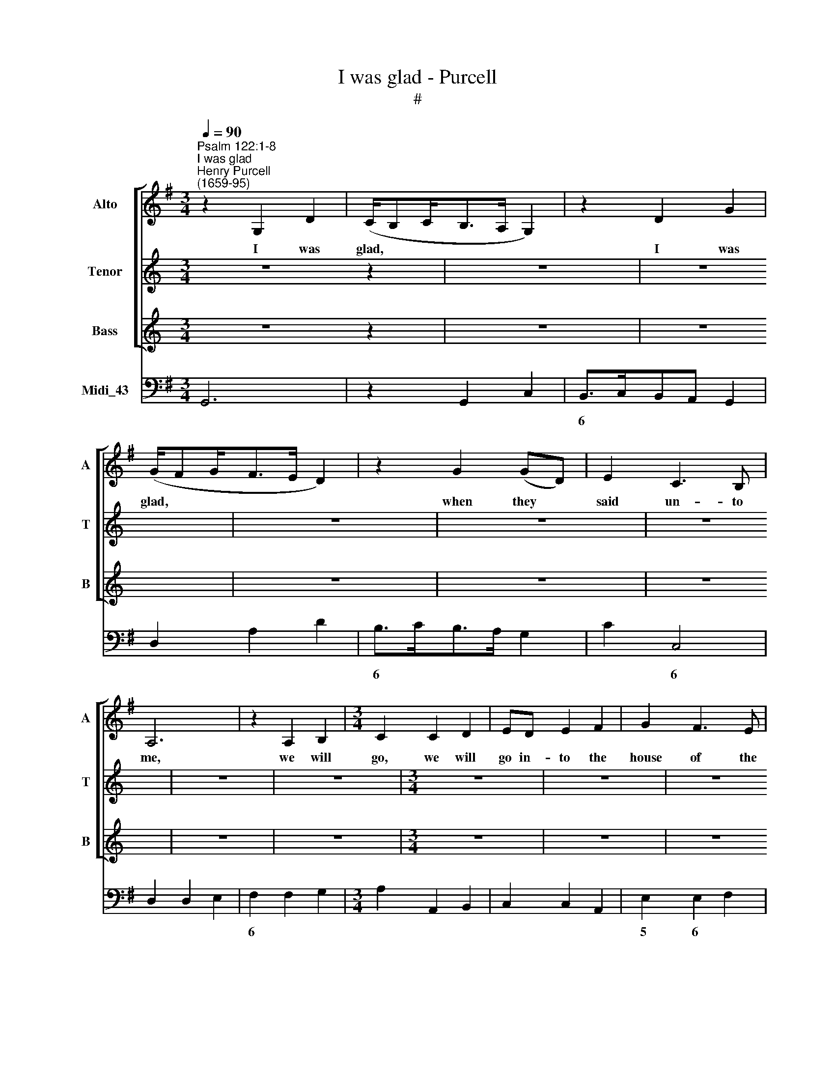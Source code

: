 X:1
T:I was glad - Purcell
T:#
%%score [ 1 2 3 ] 4
L:1/8
Q:1/4=90
M:3/4
K:G
V:1 treble nm="Alto" snm="A"
V:2 treble nm="Tenor" snm="T"
V:3 treble nm="Bass" snm="B"
V:4 bass nm="Midi_43"
V:1
"^Psalm 122:1-8""^I was glad""^Henry Purcell\n(1659-95)" z2 G,2 D2 | (C/B,C<B,A,/ G,2) | z2 D2 G2 | %3
w: I was|glad, * * * * *|I was|
 (G/FG<FE/ D2) | z2 G2 (GD) | E2 C3 B, | A,6 | z2 A,2 B,2 |[M:3/4] C2 C2 D2 | ED E2 F2 | G2 F3 E | %11
w: glad, * * * * *|when they *|said un- to|me,|we will|go, we will|go in- to the|house of the|
 D6 | z2 D2 G2 | E4 (EA,) | A3 G F>G | (FE) (D/^CD/) (ED) | D6 | B,2 (B,/C/D) (CB,) | %18
w: Lord,|we will|go, will *|go in- to the|house * of * * the *|Lord,|our feet * * shall *|
 E2 (=F>E D>)C | B,4 E2- | E2 =F3 G | (=F/ED/ C2) (B,A,) | A,6 | A,2 ^C2 A,2 | D4 (DG,) | G2 E3 A | %26
w: stand in * * thy|gates, O,|* O Je-|ru\- * * * sa\- *|lem;|our feet shall|stand, shall *|stand in thy|
 F4 (G2- | G>F E3/2=F/4E/4 D>C | B,>C D3/2E/4D/4 C>B, | A,>B, B,2 (A,G,) | G,4 G2- | %31
w: gates, O|||* Je- ru- sa\- *|lem, O|
 G>F E3/2=F/4E/4 D>C | B,>C D3/2E/4D/4 C>B, | A,>)B, B,2 (A,G,) | G,6 || %35
w: ||* Je- ru- sa\- *|lem.|
[M:2/2][Q:1/4=72][Q:1/4=72][Q:1/4=72][Q:1/4=72] z8 | z8 | z8 | z A,DA, DE F2 | z G,B,G, DEFD | %40
w: |||For there the tribes go up,|for there the tribes go up, for|
 EFGE A4 | z2 F>F (FE)G>F | (E/D/^C/D/)D (C/B,/) B,2 z2 | z2 z F G/G/GG>F | G4- G3 G || %45
w: there the tribes go up,|ev'n the tribes, * ev'n the|tribes * * * of the * Lord;|to tes- ti- fy un- to|I\- * srael,|
[M:3/4][Q:1/4=90] E2 E2 (DC) |[M:3/4][Q:1/4=90][Q:1/4=90][Q:1/4=90][Q:1/4=90] =F3 G FE | %47
w: and to give *|thanks un- to the|
 (DC) C2 (B,A,) | A,6 | z6 | z6 | D2 D2 (CB,) | E2 E2 A2 | F3 E FD | G4 (GD) | E3 D CB, | %56
w: name * of the *|Lord,|||and to give *|thanks, to give|thanks un- to the|name, give *|thanks un- to the|
 (A,B,) (CB,) (A,G,) | G,4 (GD) | E3 D CB, | (A,B,) (CB,) (A,G,) | G,6 | z6 | z6 | z6 | z6 | %65
w: name * of * the *|Lord, give *|thanks un- to the|name * of * the *|Lord.|||||
[M:3/4] z6 | z6 | z6 | z6 | z6 | z6 | z6 | z6 |[M:3/4] z6 | z6 | z6 | z6 | z6 | z6 | z6 | z6 | %81
w: ||||||||||||||||
[M:3/4] z6 | z6 ||[K:Bb][M:2/2][Q:1/4=72] z2 D2 DD/D/DD/D/ | D>D D2 z2 (GD) | %85
w: ||O pray for the peace of Je-|ru- sa- lem, O *|
[M:2/2][Q:1/4=72][Q:1/4=72][Q:1/4=72][Q:1/4=72] D2 z2 EE/D/ (D2- | DE)D^C D>D D2 || %87
w: pray, pray for the peace|* * of Je- ru- sa- lem;|
[M:3/4][Q:1/4=90] z2 ^F2 F2 | G2 G2 (GD) | %89
w: They shall|pro- sper, shall *|
[M:3/4][Q:1/4=90][Q:1/4=90][Q:1/4=90][Q:1/4=90] E2 E2 E2 | C2 C2 C2 | (F>GF>ED>E | F>E) C3 F | %93
w: pro- sper that|love thee, shall|pro\- * * * * *|* * sper that|
 D2 B,4 | z2 D2 D2 | F2 F2 (FD) | G2 G2 (BA) | ^F2 D2 F2 | (G>^FG<DE<D | C<B,) (C<A,) D2 | %100
w: love thee;|they shall|pro- sper, shall *|pro- sper that *|love thee, shall|pro\- * * * * *|* * sper * that|
 B,2 G,2 ^F2 | (G>^FG<DE<D | C<B,) (C<A,) D2 | B,2 G,2 z2 ||[K:G][M:2/2]"^Chorus" G2 G>G G2 G2 | %105
w: love thee, shall|pro\- * * * * *|* * sper * that|love thee.|Peace be with- in thy|
 G8 |[M:2/2] G2 G>G G2 G2 ||[M:3/4] E4 G2 | =F>F F2 F2 | E3 E E2 | =F2 E2 D2 | ^C4 E2 | %112
w: walls,|peace be with- in thy|walls, and|plen- teous- ness with-|in, with- in|thy pa- la-|ces, and|
[M:3/4] D>D D2 D2 | E3 E D2 | D2 (D2 C>)B, | B,4 D2 | D>D D2 D2 | E3 E D2 | D2 (D2 C>)B, | B,6 || %120
w: plen- teous- ness with-|in, with- in|thy pa\- * la-|ces, and|plen- teous- ness with-|in, with- in|thy pa\- * la-|ces.|
"^Verse" B,>C D2 G,2 | E>G F2 D2 | G3 A G>(F | E3/2) (=F/ E3/2) (D/ C3/2) (B,/ | A,>G, ^F,2 z2 | %125
w: For my bre- thren|and com- pa- nions|sake, I will wish|* thee * pro\- * spe\-|* ri- ty,|
 B,>C D2 G,2 | E>G G2 D2 | G4 G>G | (G2 E2) A2 | A2 E2) =F>G | =F>E D2 F>F | (=F2 B,2) G2 | %132
w: for my bre- thren|and com- pa- nions|sake, I will|wish, * will|wish * thee pro-|spe- ri- ty, I will|wish, * will|
 (G2 ^C2) ^D>E | ^D>^C B,2 z2 ||[M:2/2] B,2 B,>B, B,2 D2 | B,8 ||"^Chorus" G2 G>G G2 G2 | D8 || %138
w: wish * thee pro-|spe- ri- ty.|Peace be with- in thy|walls,|Peace be with- in thy|walls,|
[M:2/2]"^Verse" E2 E>E E2 G2 | E8 ||"^Chorus" G2 G>G G2 G2 ||[M:3/4] E4 G2 | =F>F F2 F2 | %143
w: Peace be with- in thy|walls,|Peace be with- in thy|walls, and|plen- teous- ness with-|
[M:3/4] E3 E E2 | =F2 E2 D2 | ^C4 E2 | D>D D2 D2 | E3 E D2 | D2 (D2 C>)B, | B,4 D2 | %150
w: in, with- in|thy pa- la-|ces, and|plen- teous- ness with-|in, with- in|thy pa\- * la-|ces, and|
 D>D D2[Q:1/4=88] D2 |[Q:1/4=86] E3[Q:1/4=84] E[Q:1/4=82] D2 | %152
w: plen- teous- ness with-|in, with- in|
[Q:1/4=80] D2[Q:1/4=78] (D2[Q:1/4=77] C>)[Q:1/4=76]B, |[Q:1/4=76] B,6 |] %154
w: thy pa\- * la-|ces.|
V:2
[K:C] z6 z2 | z6 | z6 | z6 | z6 | z6 | z6 | z6 |[M:3/4] z6 | z6 | z6 | z6 | z6 | z6 | z6 | %15
w: |||||||||||||||
[M:3/4] z6 | z6 | z6 | z6 | z6 | z6 | z6 |[M:3/4] z6 | z6 | z6 | z6 | z6 | z6 | z6 |[M:3/4] z6 | %30
w: |||||||||||||||
 z6 | z6 | z6 | z6 | z6 ||[K:G][M:2/2][K:treble-8] z8 | z8 | z8 | z4 z AdA | Bc d2 z GcG | %40
w: ||||||||For there the|tribes go up, for there the|
 cd e3 ^cde | f2 d>A B2 B>B | B2 B>^A B3 c | d/d/dd>^c d d2 d | e/e/ee>d e3 e || %45
w: tribes go up, the tribes go|up, ev'n the tribes, ev'n the|tribes of the Lord; to|tes- ti- fy un- to Is- rael, to|te- sti- fy un- to I- srael,|
[M:3/4] c2 c2 (BA) |[M:3/4][K:treble-8] d3 d AA | A2 A2 ^G2 | A6 | ^c2 c2 (BA) | d6 | B2 B2 (AG) | %52
w: and to give *|thanks un- to the|name of the|Lord,|and to give *|thanks,|and to give *|
 c3 (d c)B | A3 c BA | G4 B2 | (c>d c)B AG | (FG) G3 F | G4 (dB) | c3 B AG | (FG) G3 F | G4 G2 | %61
w: thanks, to * give|thanks un- to the|name, give|thanks * * un- to the|name * of the|Lord, give *|thanks un- to the|name * of the|Lord; for|
 d3 c B2 | (cBAB) (cB) | B2 G4 | c4 B2 | e3 e d2 | (c2 B3) c | A2 A2 A2 | d3 c B2 | (e4 ^d>)e | %70
w: there is the|seat * * * of *|judg- ment,|ev'n the|seat of the|house * of|Da- vid, for|there is the|seat * of|
 ^d2 B4 | =d4 ^c2 | ^c3 d c2 | (^c3 d) (ec) | d2 B4 | d4 =c2 | (c2 B>)c B2 | (B2 AB) (cB) | B2 G4 | %79
w: judg- ment,|ev'n the|seat of the|house * of *|Da- vid,|ev'n the|seat * of the|house * * of *|Da- vid,|
 d4 c2 | (c2 B>)c B2 | (B2 AB) (cB) | B2 G4 ||[K:Bb][M:2/2] z8 | z4 z2 B2 | %85
w: ev'n the|seat * of the|house * * of *|Da- vid.||O|
[M:2/2][K:treble-8] A2 z2 B3 B/A/ | G2 G>A ^F>F F2 ||[M:3/4] z2 A2 A2 | d2 d2 d2 | %89
w: pray, pray for the|peace of Je- ru- sa- lem;|They shall|pro- sper, shall|
[M:3/4][K:treble-8] (dG) G2 c2 | A2 A2 A2 | (d>ed>cB>c | d>c) A3 B | B2 F4 | z2 B2 B2 | c2 d2 d2 | %96
w: pro\- * sper that|love thee, shall|pro\- * * * * *|* * sper that|love thee;|they shall|pro- sper, shall|
 (dB) B2 e2 | (eA) A2 A2 | A2 G2 G2 | G3 G ^F2 | G2 G2 c2 | d2 d2 G2 | G3 G ^F2 | G2 G4 || %104
w: pro\- * sper that|love * thee, shall|pro- sper, shall|pro- sper that|love thee, shall|pro- sper, shall|pro- sper that|love thee.|
[K:G][M:2/2] d2 d>d d2 B2 | G8 |[M:2/2][K:treble-8] e2 e>e e2 c2 ||[M:3/4] G4 e2 | c>c c2 d2 | %109
w: Peace be with- in thy|walls,|peace be with- in thy|walls, and|plen- teous- ness with-|
 B3 B (BA) | A2 A2 ^G2 | A4 A2 |[M:3/4][K:treble-8] A>A A2 B2 | c3 c A2 | G2 G2 F2 | G4 G2 | %116
w: in, with- in *|thy pa- la-|ces, and|plen- teous- ness with-|in, with- in|thy pa- la-|ces, and|
 A>A A2 B2 | c3 c A2 | G2 G2 F2 | G6 || z6 | z6 |"^Verse" B>c d2 G2 | c>d c2 A2 | d6 | (d3 c) B2 | %126
w: plen- teous- ness with-|in, with- in|thy pa- la-|ces.|||For my bre- thren|and com- pa- nions|sake,|I * will|
 c>e d4- | d2 (e>f e>)d | ^c>c c2 d2 | d4 d^c | d>d d2 A>A | B4 B2 | B4 B^A | B>B B2 z2 || %134
w: wish, will wish|* thee * * pro-|spe- ri- ty, will|wish thee pro-|spe- ri- ty, I will|wish, will|wish thee pro-|spe- ri- ty.|
[M:2/2] G2 G>G G2 B2 | G8 || d2 d>d d2 B2 | G8 ||[M:2/2][K:treble-8] c2 c>c c2 e2 | c8 || %140
w: Peace be with- in thy|walls,|Peace be with- in thy|walls,|Peace be with- in thy|walls,|
 e2 e>e e2 c2 ||[M:3/4] G4 e2 | c>c c2 d2 |[M:3/4][K:treble-8] B3 B A2 | A2 A2 ^G2 | A4 A2 | %146
w: Peace be with- in thy|walls, and|plen- teous- ness with-|in, with- in|thy pa- la-|ces, and|
 A>A A2 B2 | c3 c A2 | G2 G2 F2 | G4 G2 | A>A A2 B2 | c3 c A2 | G2 G2 F2 | G6 |] %154
w: plen- teous- ness with-|in, with- in|thy pa- la-|ces, and|plen- teous- ness with-|in, with- in|thy pa- la-|ces.|
V:3
[K:C] z6 z2 | z6 | z6 | z6 | z6 | z6 | z6 | z6 |[M:3/4] z6 | z6 | z6 | z6 | z6 | z6 | z6 | %15
w: |||||||||||||||
[M:3/4] z6 | z6 | z6 | z6 | z6 | z6 | z6 |[M:3/4] z6 | z6 | z6 | z6 | z6 | z6 | z6 |[M:3/4] z6 | %30
w: |||||||||||||||
 z6 | z6 | z6 | z6 | z6 ||[K:G][M:2/2][K:bass] z2 z D, G,/G,/G, z G, | A,2 A,>G, B, B,3 | %37
w: |||||Je- ru- sa- lem is|built as a ci- ty|
 z B,^C>D E,/E,/E,F,>G, | F,4 z2 z D, | G,G,,G,A, B,G,A,B, | C4- C (A,B,^C) | D2 D,>D, G,2 E,>E, | %42
w: that is at u- ni- ty in it-|self, For|there the tribes go up, the tribes go|up, * go * *|up, ev'n the tribes, ev'n the|
 F,2 F,,>F,, B,,3 F, | B,/B,/B,B,>^A, B, B,2 G, | C/C/CC>B, C3 C ||[M:3/4] C,2 C,2 =F,2 | %46
w: tribes of the Lord; to|tes- ti- fy un- to Is- rael, to|te- sti- fy un- to I- srael,|and to give|
[M:3/4] D,3 E, D,C, | (B,,A,,) E,2 E,,2 | A,,6 | z6 | F,2 F,2 (E,D,) | G,6 | E,2 C,2 (B,,A,,) | %53
w: thanks un- to the|name * of the|Lord,||and to give *|thanks,|and to give *|
 D,3 E, D,C, | B,,4 G,,2 | C,3 D, E,C, | D,2 D,2 D,,2 | G,,4 G,,2 | C,3 D, E,C, | D,2 D,2 D,,2 | %60
w: thanks un- to the|name, give|thanks un- to the|name of the|Lord, give|thanks un- to the|name of the|
 G,,6- | G,,4 z2 | z6 | z6 | z6 |[M:3/4] z6 | z6 | z6 | z6 | z6 | z6 | z6 | z6 |[M:3/4] z6 | z6 | %75
w: Lord.|||||||||||||||
 z6 | z6 | z6 | z6 | z6 | z6 |[M:3/4] z6 | z6 ||[K:Bb][M:2/2] z8 | z4 z2 G,2 | %85
w: |||||||||O|
[M:2/2] ^F,2 z2 G,3 G,/F,/ | E,2 E,>D, D,>D, D,2 ||[M:3/4] z2 D,2 D,2 | =B,,2 B,,2 B,,2 | %89
w: pray, pray for the|peace of Je- ru- sa- lem;|They shall|pro- sper, shall|
[M:3/4] C,2 (C,D,) (E,C,) | F,2 F,2 F,2 | D,2 D,2 G,2 | E,2 F,2 F,,2 | B,,2 B,,4 | z2 B,2 B,2 | %95
w: pro- sper * that *|love thee, shall|pro- sper, shall|pro- sper that|love thee;|they shall|
 A,2 B,2 B,2 | E,2 (F,E,) (D,C,) | D,2 D,2 D,2 | =B,,2 B,,2 C,2 | D,2 D,2 D,,2 | G,,2 G,,2 A,,2 | %101
w: pro- sper, shall|pro- sper * that *|love thee, shall|pro- sper, shall|pro- sper that|love thee, shall|
 =B,,2 B,,2 C,2 | D,2 D,2 D,,2 | G,,2 G,,4 ||[K:G][M:2/2] G,2 G,>G, G,2 G,,2 | G,,8 | %106
w: pro- sper, shall|pro- sper that|love thee.|Peace be with- in thy|walls,|
[M:2/2] C2 C>C C2 C,2 ||[M:3/4] C,4 C,2 | =F,>F, F,2 D,2 | E,3 ^G, A,2 | D,2 E,3 E, | A,,4 A,2 | %112
w: peace be with- in thy|walls, and|plen- teous- ness with-|in, with- in|thy pa- la-|ces, and|
[M:3/4] F,>F, F,2 G,2 | E,3 C, D,2 | (B,,C,) D,2 D,,2 | G,,4 G,2 | F,>F, F,2 G,2 | E,3 C, D,2 | %118
w: plen- teous- ness with-|in, with- in|thy * pa- la-|ces, and|plen- teous- ness with-|in, with- in|
 (B,,C,) D,2 D,,2 | G,,6 || z6 | z6 | z6 | z6 |"^Verse" F,>G, A,2 D,2 | G,>A, B,2 G,2 | C4 C>C | %127
w: thy * pa- la-|ces.|||||For my bre- thren|and com- pa- nions|sake, I will|
 (C B,3) _B,2 | A,4 =F,2 | G,2 A,2 A,,2 | D,>D, D,2 D,>D, | G,3 (F, E,2) | F,2 F,2 F,,2 | %133
w: wish, * will|wish, will|wish thee pro-|spe- ri- ty, I will|wish, will *|wish thee pro-|
 B,,>B,, B,,2 z2 ||[M:2/2] G,2 G,>G, G,2 G,,2 | G,,8 || G,2 G,>G, G,2 G,,2 | G,,8 || %138
w: spe- ri- ty.|Peace be with- in thy|walls,|Peace be with- in thy|walls,|
[M:2/2] C2 C>C C2 C,2 | C,8 || C2 C>C C2 C,2 ||[M:3/4] C,4 C,2 | =F,>F, F,2 D,2 | %143
w: Peace be with- in thy|walls,|Peace be with- in thy|walls, and|plen- teous- ness with-|
[M:3/4] E,3 ^G, A,2 | D,2 E,3 E, | A,,4 A,2 | F,>F, F,2 G,2 | E,3 C, D,2 | (B,,>C,) D,2 D,,2 | %149
w: in, with- in|thy pa- la-|ces, and|plen- teous- ness with-|in, with- in|thy * pa- la-|
 G,,4 G,2 | F,>F, F,2 G,2 | E,3 C, D,2 | (B,,C,) D,2 D,,2 | G,,6 |] %154
w: ces, and|plen- teous- ness with-|in, with- in|thy * pa- la-|ces.|
V:4
 G,,6 | z2 G,,2 C,2 | B,,>C,B,,A,, G,,2 | D,2 A,2 D2 | B,>CB,>A, G,2 | C2 C,4 | D,2 D,2 E,2 | %7
w: ||6 * * * *||6 * * * *|* 6||
w: |||||||
 F,2 F,2 G,2 |[M:3/4] A,2 A,,2 B,,2 | C,2 C,2 A,,2 | E,2 E,2 F,2 | G,2 G,2 A,2 | B,3 A,B,G, | %13
w: 6 * *|||5 6 *||6 * * *|
w: ||||||
 C>DC>B,A,>G, | F,>G,F,>E, D,2 | G,,2 A,,4 | D,2 F,2 D,2 | G,4 G,,2 | C,2 D,4 | E,4 C,2 | D,6 | %21
w: |6 * * * *|6 *||||* 6||
w: ||5 *||||||
 E,2 E,,4 | A,,2 ^C,2 A,,2 | A,4 z2 | F,4 G,2 | E,2 C,2 A,,2 | D,4 B,,2 | C,4 D,2 | E,2 F,2 G,2 | %29
w: 6 *|||6 *||* 6|||
w: 4 *||||||||
 D,2 D,,4 | G,,3 A,,B,,G,, | C,4 D,2 | E,2 B,,2 C,2 | D,2 D,,4 | G,,6 ||[M:2/2] G,,8- | %36
w: * 6~~~5||||* 6~~~5|||
w: * 4~~~3||||* 4~~~3|||
 G,,2 F,,2 G,,4- | G,,3 F,, E,,4 | D,,8 | G,,4- G,,G, A,B, | C4- CA,B,^C | D2 D,2 G,2 E,2 | %42
w: 2 * *|||* * * 6 *|* 6 * * *|* * 7~~~~6 *|
w: ||||||
 F,2 F,,2 B,,4 | B,3 ^A, B,3 G, | C3 B, C4 ||[M:3/4] C,4 =F,2 |[M:3/4] D,3 E,D,C, | %47
w: 4 3 *|||||
w: |||||
 (B,,A,,) E,2 E,,2 | A,,6 | A,4 G,2 | F,4 D,2 | G,6 | E,2 C,2 A,,2 | D,3 E,D,C, | B,,4 G,,2 | %55
w: * * 6 5|||6 *||6 * *||6 *|
w: * * 4 *||||||||
 C,3 D, E,C, | D,2 D,,4 | G,,6 | C,3 D, E,C, | D,2 D,,4 | G,,6- | G,,4 G,2- | G,4 F,2 | G,4 F,2 | %64
w: * * 6 *|* 6~~~~~~~5||* * 6 *|* 6~~~~~~~~~~~5|||4 *||
w: |* 4~~~~~~~3|||* 4~~~~~~~~~~~3|||2 *||
 E,4 D,2 | C,4 B,,2 | A,,2 G,,4 | D,6 | B,,4 E,2 | C,2 A,,4 | B,,6 | B,,4 ^C,2 | D,4 E,2 | %73
w: 6 6|6~~~5 6|6 *|||||* 7|6 6|
w: ||||||||* 5|
 F,2 F,,4 | B,,4 A,,2 | G,,4 A,,2 | B,,4 C,2 | D,2 D,,4 | G,,6 | G,,4 A,,2 | B,,4 C,2 | D,2 D,,4 | %82
w: 5 3||* 3|9~~~8 7|6 5|||9~~~~~~8 7|6 5|
w: 4 *|||7~~~6 *|4 3|||7~~~~~~6 *|4 3|
 G,,6 ||[K:Bb][M:2/2] G,,8- | G,,6 G,2 |[M:2/2] ^F,4 G,3 F, | E,4 D,4 ||[M:3/4] z2 D,2 D,2 | %88
w: |||6 6~~~~~~~5 6|5+ *||
w: ||||||
 =B,,4 G,,2 |[M:3/4] C,4 C,2 | F,4 E,2 | D,4 G,2 | E,2 F,2 F,,2 | B,,6 | z2 B,2 B,2 | A,2 B,2 B,2 | %96
w: 6 *|||||||6 * *|
w: ||||||||
 E,4 C,2 | D,4 C,2 | =B,,4 C,2 | D,2 D,,4 | G,,4 A,,2 | =B,,4 C,2 | D,2 D,,4 | G,,6 || %104
w: * 6||6 *|5 5|* 6+|6 *|6 5||
w: |||4 *|||4 *||
[K:G][M:2/2] G,2 G,>G, G,2 G,,2 | G,,8 |[M:2/2] C2 C>C C2 C,2 ||[M:3/4] C,4 C,2 | =F,4 D,2 | %109
w: |||||
w: |||||
 E,3 ^G, A,2 | D,2 E,2 E,,2 | A,,4 A,2 |[M:3/4] F,4 G,2 | E,3 C, D,2 | B,,C, D,2 D,,2 | G,,4 G,2 | %116
w: |* 6 5||6 *|6 * *|6 * 6 5||
w: |* 4 *||||* * 4 3||
 F,4 G,2 | E,3 C, D,2 | B,,C, D,2 D,,2 | G,,6 || G,3 A, B,2 | C>B, A,2 D2 | B,2 G,4 | C3 B, A,>G, | %124
w: 6 *|6 * *|6 * 6 5||* * 6|* * 6 *|6 *||
w: ||* * 4 3||||||
 F,2 D,4 | G,6 | C2 C4 | B,4 _B,2 | A,4 =F,2 | G,2 A,2 A,,2 | D,4 D,2 | G,4 E,2 | F,2 F,,4 | %133
w: 6 *||* 2|6 *|7 5|6 4 *||7~~~~~~6 *|4 *|
w: |||||5 * *||||
 B,,6 ||[M:2/2] G,2 G,>G, G,2 G,,2 | G,,8 || G,2 G,>G, G,2 G,,2 | G,,8 ||[M:2/2] C2 C>C C2 C,2 | %139
w: ||||||
w: ||||||
 C,8 || C2 C>C C2 C,2 ||[M:3/4] C,4 C,2 | =F,4 D,2 |[M:3/4] E,3 ^G, A,2 | D,2 E,2 E,,2 | A,,4 A,2 | %146
w: |||||* 6 5||
w: |||||* 4 *||
 F,4 G,2 | E,3 C, D,2 | B,,C, D,2 D,,2 | G,,4 G,2 | F,4 G,2 | E,3 C, D,2 | B,,C, D,2 D,,2 | G,,6 |] %154
w: 6 *|6 * *|6 * 6 5||6 *|6 * *|6 * 6 5||
w: ||* * 4 3||||* * 4 3||

